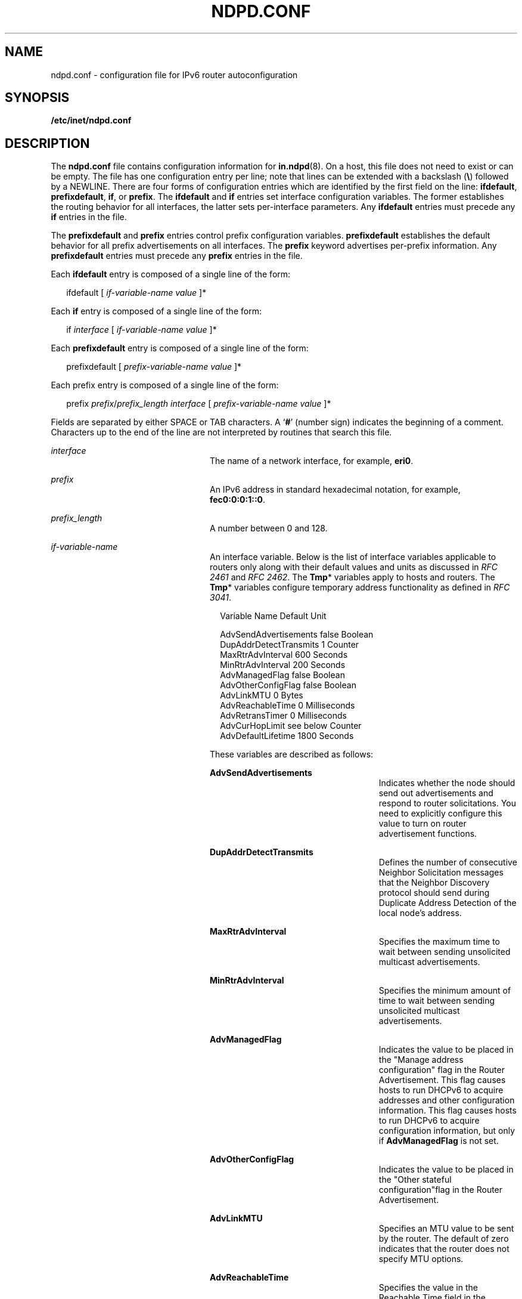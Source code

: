 '\" te
.\" Copyright (C) 2004, Sun Microsystems, Inc. All Rights Reserved
.\" The contents of this file are subject to the terms of the Common Development and Distribution License (the "License").  You may not use this file except in compliance with the License.
.\" You can obtain a copy of the license at usr/src/OPENSOLARIS.LICENSE or http://www.opensolaris.org/os/licensing.  See the License for the specific language governing permissions and limitations under the License.
.\" When distributing Covered Code, include this CDDL HEADER in each file and include the License file at usr/src/OPENSOLARIS.LICENSE.  If applicable, add the following below this CDDL HEADER, with the fields enclosed by brackets "[]" replaced with your own identifying information: Portions Copyright [yyyy] [name of copyright owner]
.TH NDPD.CONF 4 "Jan 4, 2007"
.SH NAME
ndpd.conf \- configuration file for IPv6 router autoconfiguration
.SH SYNOPSIS
.LP
.nf
\fB/etc/inet/ndpd.conf\fR
.fi

.SH DESCRIPTION
.sp
.LP
The \fBndpd.conf\fR file contains configuration information for
\fBin.ndpd\fR(8). On a host, this file does not need to exist or can be empty.
The file has one configuration entry per line; note that lines can be extended
with a backslash (\fB\e\fR) followed by a NEWLINE. There are four forms of
configuration entries which are identified by the first field on the line:
\fBifdefault\fR, \fBprefixdefault\fR, \fBif\fR, or \fBprefix\fR. The
\fBifdefault\fR and \fBif\fR entries set interface configuration variables. The
former establishes the routing behavior for all interfaces, the latter sets
per-interface parameters. Any \fBifdefault\fR entries must precede any \fBif\fR
entries in the file.
.sp
.LP
The \fBprefixdefault\fR and \fBprefix\fR entries control prefix configuration
variables. \fBprefixdefault\fR establishes the default behavior for all prefix
advertisements on all interfaces. The \fBprefix\fR keyword advertises
per-prefix information. Any \fBprefixdefault\fR entries must precede any
\fBprefix\fR entries in the file.
.sp
.LP
Each \fBifdefault\fR entry is composed of a single line of the form:
.sp
.in +2
.nf
ifdefault [ \fIif-variable-name\fR \fIvalue\fR ]*
.fi
.in -2

.sp
.LP
Each \fBif\fR entry is composed of a single line of the form:
.sp
.in +2
.nf
if \fIinterface\fR [ \fIif-variable-name\fR \fIvalue\fR ]*
.fi
.in -2

.sp
.LP
Each \fBprefixdefault\fR entry is composed of a single line of the form:
.sp
.in +2
.nf
prefixdefault [ \fIprefix-variable-name\fR \fIvalue\fR ]*
.fi
.in -2

.sp
.LP
Each prefix\fB\fR entry is composed of a single line of the form:
.sp
.in +2
.nf
prefix \fIprefix\fR/\fIprefix_length\fR \fIinterface\fR [ \fIprefix-variable-name\fR \fIvalue\fR ]*
.fi
.in -2

.sp
.LP
Fields are separated by either SPACE or TAB characters. A `\fB#\fR' (number
sign) indicates the beginning of a comment. Characters up to the end of the
line are not interpreted by routines that search this file.
.sp
.ne 2
.na
\fB\fB\fIinterface\fR\fR\fR
.ad
.RS 24n
The name of a network interface, for example, \fBeri0\fR.
.RE

.sp
.ne 2
.na
\fB\fB\fIprefix\fR\fR\fR
.ad
.RS 24n
An IPv6 address in standard hexadecimal notation, for example,
\fBfec0:0:0:1::0\fR.
.RE

.sp
.ne 2
.na
\fB\fB\fIprefix_length\fR\fR\fR
.ad
.RS 24n
A number between 0 and 128.
.RE

.sp
.ne 2
.na
\fB\fB\fIif-variable-name\fR\fR\fR
.ad
.RS 24n
An interface variable. Below is the list of interface variables applicable to
routers only along with their default values and units as discussed in \fIRFC
2461\fR and \fIRFC 2462\fR. The \fBTmp\fR* variables apply to hosts and
routers. The \fBTmp\fR* variables configure temporary address functionality as
defined in \fIRFC 3041\fR.
.sp
.in +2
.nf
Variable Name           Default    Unit

AdvSendAdvertisements   false      Boolean
DupAddrDetectTransmits  1          Counter
MaxRtrAdvInterval       600        Seconds
MinRtrAdvInterval       200        Seconds
AdvManagedFlag          false      Boolean
AdvOtherConfigFlag      false      Boolean
AdvLinkMTU              0          Bytes
AdvReachableTime        0          Milliseconds
AdvRetransTimer         0          Milliseconds
AdvCurHopLimit          see below  Counter
AdvDefaultLifetime      1800       Seconds
.fi
.in -2
.sp

These variables are described as follows:
.sp
.ne 2
.na
\fB\fBAdvSendAdvertisements\fR\fR
.ad
.RS 26n
Indicates whether the node should send out advertisements and respond to router
solicitations. You need to explicitly configure this value to turn on router
advertisement functions.
.RE

.sp
.ne 2
.na
\fB\fBDupAddrDetectTransmits\fR\fR
.ad
.RS 26n
Defines the number of consecutive Neighbor Solicitation messages that the
Neighbor Discovery protocol should send during Duplicate Address Detection of
the local node's address.
.RE

.sp
.ne 2
.na
\fB\fBMaxRtrAdvInterval\fR\fR
.ad
.RS 26n
Specifies the maximum time to wait between sending unsolicited multicast
advertisements.
.RE

.sp
.ne 2
.na
\fB\fBMinRtrAdvInterval\fR\fR
.ad
.RS 26n
Specifies the minimum amount of time to wait between sending unsolicited
multicast advertisements.
.RE

.sp
.ne 2
.na
\fB\fBAdvManagedFlag\fR\fR
.ad
.RS 26n
Indicates the value to be placed in the "Manage address configuration" flag in
the Router Advertisement. This flag causes hosts to run DHCPv6 to acquire
addresses and other configuration information. This flag causes hosts to run
DHCPv6 to acquire configuration information, but only if \fBAdvManagedFlag\fR
is not set.
.RE

.sp
.ne 2
.na
\fB\fBAdvOtherConfigFlag\fR\fR
.ad
.RS 26n
Indicates the value to be placed in the "Other stateful configuration"flag in
the Router Advertisement.
.RE

.sp
.ne 2
.na
\fB\fBAdvLinkMTU\fR\fR
.ad
.RS 26n
Specifies an MTU value to be sent by the router. The default of zero indicates
that the router does not specify MTU options.
.RE

.sp
.ne 2
.na
\fB\fBAdvReachableTime\fR\fR
.ad
.RS 26n
Specifies the value in the Reachable Time field in the advertisement messages
sent by the router.
.RE

.sp
.ne 2
.na
\fB\fBAdvRetransTimer\fR\fR
.ad
.RS 26n
Specifies the value in the Retrans Timer field in the advertisement messages
sent by the router.
.RE

.sp
.ne 2
.na
\fB\fBAdvCurHopLimit\fR\fR
.ad
.RS 26n
Specifies the value to be placed in the current hop limit field in the
advertisement messages sent by the router. The default is the current diameter
of the Internet.
.RE

.sp
.ne 2
.na
\fB\fBAdvDefaultLifetime\fR\fR
.ad
.RS 26n
Specifies the default lifetime of the router advertisements.
.RE

Listed below is the interface variable that applies to both hosts and routers.
.sp
.in +2
.nf
Variable Name           Default    Unit

StatefulAddrConf        true       Boolean
StatelessAddrConf       true       Boolean
TmpAddrsEnabled         false      Boolean
TmpValidLifetime        604800     Seconds
                        (1 week)
TmpPreferredLifetime    86400      Seconds
                        (1 day)
TmpRegenAdvance         5          Seconds
TmpMaxDesyncFactor      600        Seconds
.fi
.in -2
.sp

.sp
.ne 2
.na
\fB\fBStatefulAddrConf\fR\fR
.ad
.RS 24n
Controls whether the system configures its IPv6 addresses by means of the
Stateful Address Autoconfiguration mechanism, also known as DHCPv6, as
described in RFC 3315. If enabled (the default), hosts automatically run DHCPv6
based on the "managed" and "other" flags sent by routers. If disabled,
\fBin.ndpd\fR will not invoke DHCPv6 automatically. DHCPv6 can still be invoked
manually by using \fBifconfig\fR(8), in which case \fBin.ndpd\fR automatically
sets the prefix length as needed.
.RE

.sp
.ne 2
.na
\fB\fBStatelessAddrConf\fR\fR
.ad
.RS 24n
Controls whether the system configures its IPv6 addresses by means of the
Stateless Address Autoconfiguration mechanism described in \fIRFC 2462\fR. If
enabled hosts (the default) autoconfigure addresses based on prefixes
advertised by routers, routers will only autoconfigure addresses based on the
prefixes they advertise themselves. In other words, even when enabled, routers
do not autoconfigure addresses based on prefixes that other routers advertise.
If you specify \fBfalse\fR for this variable, then the address must be
configured manually.
.RE

.sp
.ne 2
.na
\fB\fBTmpAddrsEnabled\fR\fR
.ad
.RS 24n
Indicates whether a temporary address should be created for all interfaces or
for a particular interface of a node.
.RE

.sp
.ne 2
.na
\fB\fBTmpValidLifetime\fR\fR
.ad
.RS 24n
Sets the valid lifetime for a temporary address.
.RE

.sp
.ne 2
.na
\fB\fBTmpPreferredLifetime\fR\fR
.ad
.RS 24n
Sets the preferred lifetime of a temporary address.
.RE

.sp
.ne 2
.na
\fB\fBTmpRegenAdvance\fR\fR
.ad
.RS 24n
Specifies the lead time in advance of address deprecation for generation of a
new temporary address.
.RE

.sp
.ne 2
.na
\fB\fBTmpMaxDesyncFactor\fR\fR
.ad
.RS 24n
Sets the upper bound on the DesyncFactor, which is a random value that is used
to shorten the preferred lifetime so that clients do not regenerate an address
at the same time.
.RE

.RE

.sp
.ne 2
.na
\fB\fIprefix-variable-name\fR\fR
.ad
.RS 24n
A prefix variable as discussed in \fIRFC 2461 \fR and \fIRFC 2462\fR. The
following lists the each interface variable and its default value and unit:
.sp

.sp
.TS
box;
c | c | c
l | l | l .
Variable Name	Default	Unit
_
AdvValidLifetime	2592000	Seconds
_
AdvOnLinkFlag	true	Boolean
_
AdvPreferredLifetime	604800	Seconds
_
AdvAutonomousFlag	true	Boolean
_
AdvValidExpiration	not set	Date/Time
_
AdvPreferredExpiration 	not set	Date/TIme
.TE

These variables are described as follows:
.sp
.ne 2
.na
\fB\fBAdvValidLifetime\fR\fR
.ad
.RS 26n
Specifies the valid lifetime of the prefix that is being configured.
.RE

.sp
.ne 2
.na
\fB\fBAdvOnLinkFlag\fR\fR
.ad
.RS 26n
Specifies the value to be placed in the on-link flag ("L-bit") field in the
Prefix Information option.
.RE

.sp
.ne 2
.na
\fB\fBAdvPreferredLifetime\fR\fR
.ad
.RS 26n
Specifies the value to be placed in the Preferred Lifetime in the Prefix
Information option.
.RE

.sp
.ne 2
.na
\fB\fBAdvAutonomousFlag\fR\fR
.ad
.RS 26n
Specifies the value to be placed in the Autonomous Flag field in the Prefix
Information option.
.RE

.sp
.ne 2
.na
\fB\fBAdvValidExpiration\fR\fR
.ad
.RS 26n
Specifies the valid expiration date of the prefix.
.RE

.sp
.ne 2
.na
\fB\fBAdvPreferredExpiration\fR\fR
.ad
.RS 26n
Specifies the preferred expiration date of the prefix.
.RE

The \fBAdvValidExpiration\fR and \fBAdvPreferredExpiration\fR variables are
used to specify that the lifetime should be decremented in real time as
specified in \fIRFC 2461\fR. If an \fBExpiration\fR variable is set, it takes
precedence over the corresponding \fBAdvValidLifetime\fR or
\fBAdvPreferredLifetime\fR variable setting.
.RE

.sp
.ne 2
.na
\fB\fIvalue\fR\fR
.ad
.RS 24n
The value is a function of the unit. Boolean values are \fBtrue\fR,
\fBfalse\fR, \fBon\fR, \fBoff\fR, \fB1\fR, or \fB0\fR.
.sp
Values in seconds can have characters appended for day (\fBd\fR), hour
\fBh\fR), minute (\fBm\fR) and second (\fBs\fR). The default is seconds. For
example, \fB1h\fR means 1 hour. This is equivalent to the value \fB3600\fR.
.sp
Values in milliseconds can have characters appended for day (\fBd\fR),hour
(\fBh\fR), minute (\fBm\fR) second (\fBs\fR), and millisecond (\fBms\fR). The
default is milliseconds. For example, \fB1h\fR is equivalent to the value
\fB3600000\fR.
.sp
Date/time values are strings that use the recommended ISO date format described
as "\fB%Y-%m-%d %R\fR", which represents a 4 digit year, a dash character, a
numeric month, a dash character, and a numeric day of the month, followed by
one or more whitespace characters and finally a 24 hour clock with hours, a
colon, and minutes. For example, \fB1999-01-31 20:00\fR means 8pm January 31 in
1999. Since the date/time values contain a space, use single or double quotes
to declare the value. For example:
.sp
.in +2
.nf
prefixdefault AdvPreferredExpiration '1999-01-31 20:00'
.fi
.in -2

.RE

.SH EXAMPLES
.LP
\fBExample 1 \fRSending Router Advertisements for all Interfaces
.sp
.LP
The following example can be used to send router advertisements out to all
interfaces:

.sp
.in +2
.nf
# Send router advertisements out all interfaces
ifdefault AdvSendAdvertisements on
prefixdefault AdvOnLinkFlag on AdvAutonomousFlag on

# Advertise a (bogus) global prefix and a site
# local prefix on three interfaces using the default lifetimes
prefix 2:0:0:9255::0/64      eri0
prefix fec0:0:0:9255::0/64   eri0

prefix 2:0:0:9256::0/64      eri1
prefix fec0:0:0:9256::0/64   eri1

prefix 2:0:0:9259::0/64      eri2
prefix fec0:0:0:9259::0/64   eri2
.fi
.in -2

.SH ATTRIBUTES
.sp
.LP
See \fBattributes\fR(5) for descriptions of the following attributes:
.sp

.sp
.TS
box;
c | c
l | l .
ATTRIBUTE TYPE	ATTRIBUTE VALUE
_
Interface Stability	Committed
.TE

.SH SEE ALSO
.sp
.LP
\fBdhcpagent\fR(8), \fBifconfig\fR(8), \fBin.ndpd\fR(8),
\fBattributes\fR(5), \fBicmp6\fR(7P), \fBip6\fR(7P)
.sp
.LP
Narten, T., Nordmark, E., and Simpson, W. \fIRFC 2461, Neighbor Discovery for
IP Version 6 (IPv6)\fR. The Internet Society. December 1998.
.sp
.LP
Thomson, S., and Narten, T. \fIRFC 2462, IPv6 Stateless Address
Autoconfiguration\fR. The Internet Society. December 1998.
.sp
.LP
Narten, T., and Draves, R. \fIRFC 3041, Privacy Extensions for Stateless
Address Autoconfiguration in IPv6\fR. The Internet Society. January 2001.
.sp
.LP
Droms, R. \fIRFC 3315, Dynamic Host Configuration Protocol for IPv6
(DHCPv6)\fR. Cisco Systems. July 2003.
.sp
.LP
\fISystem Administration Guide: IP Services\fR
